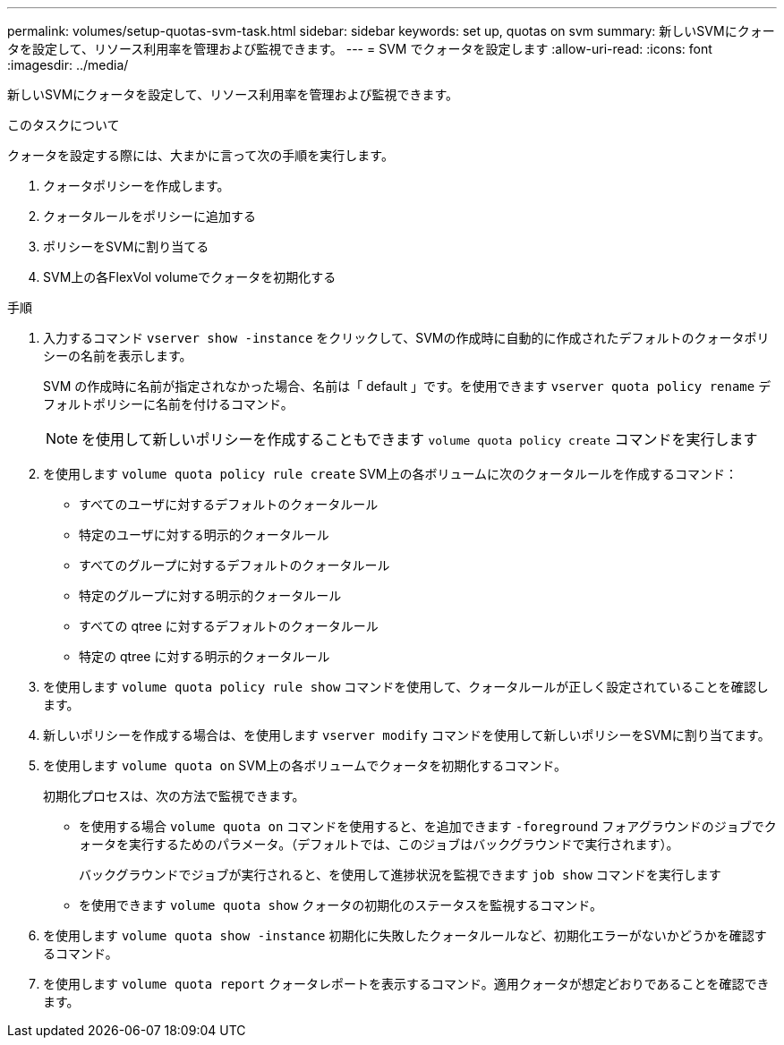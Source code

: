 ---
permalink: volumes/setup-quotas-svm-task.html 
sidebar: sidebar 
keywords: set up, quotas on svm 
summary: 新しいSVMにクォータを設定して、リソース利用率を管理および監視できます。 
---
= SVM でクォータを設定します
:allow-uri-read: 
:icons: font
:imagesdir: ../media/


[role="lead"]
新しいSVMにクォータを設定して、リソース利用率を管理および監視できます。

.このタスクについて
クォータを設定する際には、大まかに言って次の手順を実行します。

. クォータポリシーを作成します。
. クォータルールをポリシーに追加する
. ポリシーをSVMに割り当てる
. SVM上の各FlexVol volumeでクォータを初期化する


.手順
. 入力するコマンド `vserver show -instance` をクリックして、SVMの作成時に自動的に作成されたデフォルトのクォータポリシーの名前を表示します。
+
SVM の作成時に名前が指定されなかった場合、名前は「 default 」です。を使用できます `vserver quota policy rename` デフォルトポリシーに名前を付けるコマンド。

+
[NOTE]
====
を使用して新しいポリシーを作成することもできます `volume quota policy create` コマンドを実行します

====
. を使用します `volume quota policy rule create` SVM上の各ボリュームに次のクォータルールを作成するコマンド：
+
** すべてのユーザに対するデフォルトのクォータルール
** 特定のユーザに対する明示的クォータルール
** すべてのグループに対するデフォルトのクォータルール
** 特定のグループに対する明示的クォータルール
** すべての qtree に対するデフォルトのクォータルール
** 特定の qtree に対する明示的クォータルール


. を使用します `volume quota policy rule show` コマンドを使用して、クォータルールが正しく設定されていることを確認します。
. 新しいポリシーを作成する場合は、を使用します `vserver modify` コマンドを使用して新しいポリシーをSVMに割り当てます。
. を使用します `volume quota on` SVM上の各ボリュームでクォータを初期化するコマンド。
+
初期化プロセスは、次の方法で監視できます。

+
** を使用する場合 `volume quota on` コマンドを使用すると、を追加できます `-foreground` フォアグラウンドのジョブでクォータを実行するためのパラメータ。（デフォルトでは、このジョブはバックグラウンドで実行されます）。
+
バックグラウンドでジョブが実行されると、を使用して進捗状況を監視できます `job show` コマンドを実行します

** を使用できます `volume quota show` クォータの初期化のステータスを監視するコマンド。


. を使用します `volume quota show -instance` 初期化に失敗したクォータルールなど、初期化エラーがないかどうかを確認するコマンド。
. を使用します `volume quota report` クォータレポートを表示するコマンド。適用クォータが想定どおりであることを確認できます。

